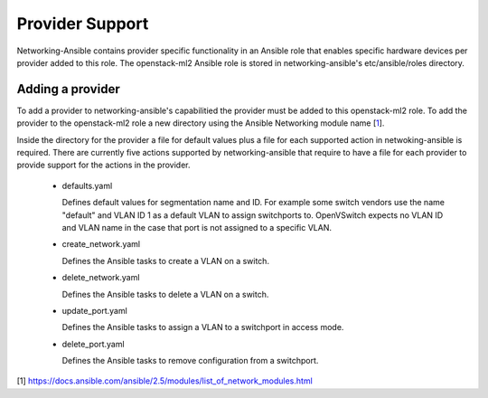 .. _provider:

================
Provider Support
================
Networking-Ansible contains provider specific functionality in an Ansible role
that enables specific hardware devices per provider added to this role. The
openstack-ml2 Ansible role is stored in networking-ansible's
etc/ansible/roles directory.

Adding a provider
~~~~~~~~~~~~~~~~~
To add a provider to networking-ansible's capabilitied the provider must be
added to this openstack-ml2 role. To add the provider to the openstack-ml2 role
a new directory using the Ansible Networking module name [`1`_].

Inside the directory for the provider a file for default values plus a file for 
each supported action in netwoking-ansible is required. There are currently five
actions supported by networking-ansible that require to have a file for each
provider to provide support for the actions in the provider.

   * defaults.yaml

     Defines default values for segmentation name and ID. For example some
     switch vendors use the name "default" and VLAN ID 1 as a default VLAN
     to assign switchports to. OpenVSwitch expects no VLAN ID and VLAN name
     in the case that port is not assigned to a specific VLAN.

   * create_network.yaml

     Defines the Ansible tasks to create a VLAN on a switch.

   * delete_network.yaml

     Defines the Ansible tasks to delete a VLAN on a switch.

   * update_port.yaml

     Defines the Ansible tasks to assign a VLAN to a switchport in access mode.

   * delete_port.yaml

     Defines the Ansible tasks to remove configuration from a switchport.

[1] https://docs.ansible.com/ansible/2.5/modules/list_of_network_modules.html

.. _1: https://docs.ansible.com/ansible/2.5/modules/list_of_network_modules.html
